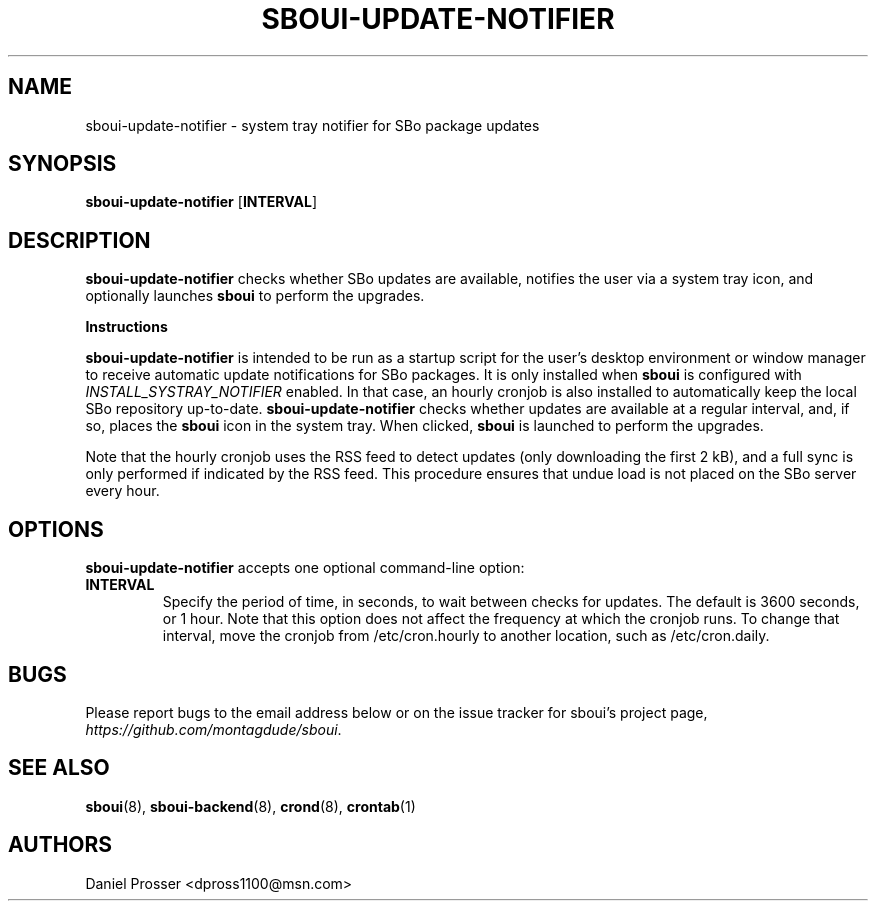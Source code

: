 .TH SBOUI-UPDATE-NOTIFIER 1
.SH NAME
sboui-update-notifier \- system tray notifier for SBo package updates
.SH SYNOPSIS
.B sboui-update-notifier
[\fBINTERVAL\fR] 
.SH DESCRIPTION
.B sboui-update-notifier
checks whether SBo updates are available, notifies the user via a system tray icon, and optionally launches
.B sboui
to perform the upgrades.
.PP
.B Instructions
.PP
.B sboui-update-notifier
is intended to be run as a startup script for the user's desktop environment or window manager to receive automatic update notifications for SBo packages.
It is only installed when
.B sboui
is configured with
.I INSTALL_SYSTRAY_NOTIFIER
enabled.
In that case, an hourly cronjob is also installed to automatically keep the local SBo repository up-to-date.
.B sboui-update-notifier
checks whether updates are available at a regular interval, and, if so, places the
.B sboui
icon in the system tray.
When clicked,
.B sboui
is launched to perform the upgrades.
.PP
Note that the hourly cronjob uses the RSS feed to detect updates (only downloading the first 2 kB), and a full sync is only performed if indicated by the RSS feed.
This procedure ensures that undue load is not placed on the SBo server every hour.
.SH OPTIONS
.B sboui-update-notifier
accepts one optional command-line option:
.TP
.B \fBINTERVAL\fR
.br
Specify the period of time, in seconds, to wait between checks for updates.
The default is 3600 seconds, or 1 hour.
Note that this option does not affect the frequency at which the cronjob runs.
To change that interval, move the cronjob from /etc/cron.hourly to another location, such as /etc/cron.daily.
.SH BUGS
Please report bugs to the email address below or on the issue tracker for sboui's project page,
.IR https://github.com/montagdude/sboui .
.SH SEE ALSO
.BR sboui (8),
.BR sboui-backend (8),
.BR crond (8),
.BR crontab (1)
.SH AUTHORS
Daniel Prosser <dpross1100@msn.com>
